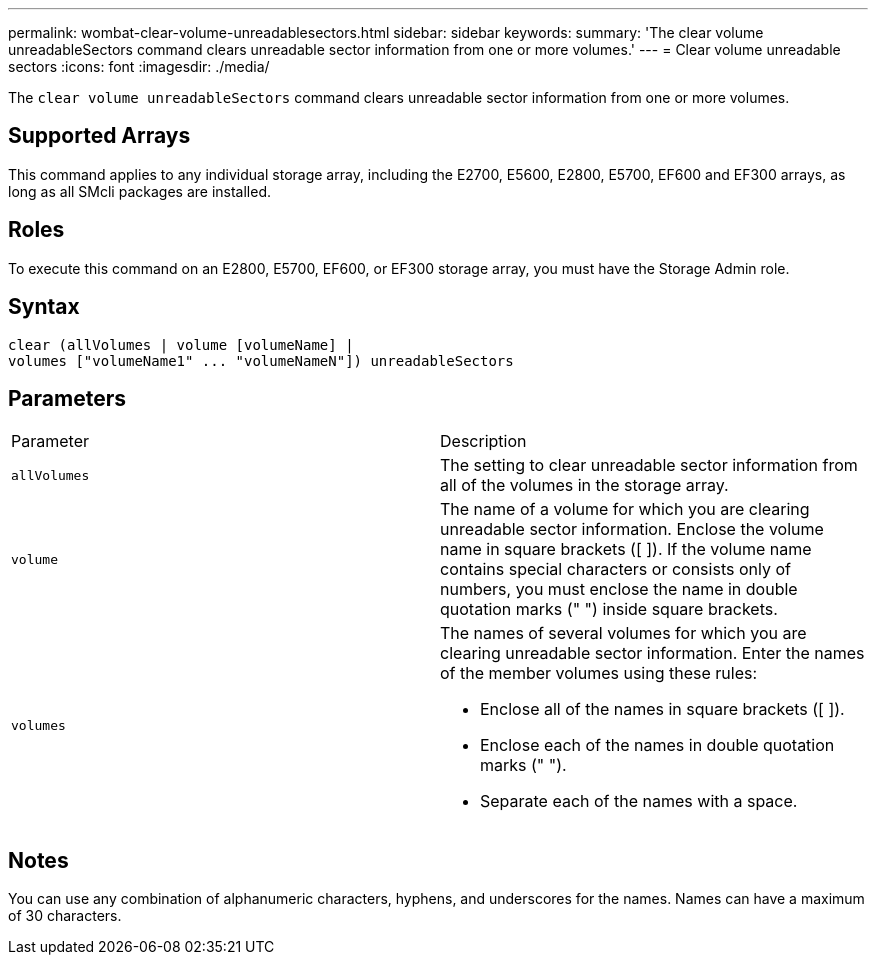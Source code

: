 ---
permalink: wombat-clear-volume-unreadablesectors.html
sidebar: sidebar
keywords: 
summary: 'The clear volume unreadableSectors command clears unreadable sector information from one or more volumes.'
---
= Clear volume unreadable sectors
:icons: font
:imagesdir: ./media/

[.lead]
The `clear volume unreadableSectors` command clears unreadable sector information from one or more volumes.

== Supported Arrays

This command applies to any individual storage array, including the E2700, E5600, E2800, E5700, EF600 and EF300 arrays, as long as all SMcli packages are installed.

== Roles

To execute this command on an E2800, E5700, EF600, or EF300 storage array, you must have the Storage Admin role.

== Syntax

----
clear (allVolumes | volume [volumeName] |
volumes ["volumeName1" ... "volumeNameN"]) unreadableSectors
----

== Parameters

|===
| Parameter| Description
a|
`allVolumes`
a|
The setting to clear unreadable sector information from all of the volumes in the storage array.
a|
`volume`
a|
The name of a volume for which you are clearing unreadable sector information. Enclose the volume name in square brackets ([ ]). If the volume name contains special characters or consists only of numbers, you must enclose the name in double quotation marks (" ") inside square brackets.

a|
`volumes`
a|
The names of several volumes for which you are clearing unreadable sector information. Enter the names of the member volumes using these rules:

* Enclose all of the names in square brackets ([ ]).
* Enclose each of the names in double quotation marks (" ").
* Separate each of the names with a space.

|===

== Notes

You can use any combination of alphanumeric characters, hyphens, and underscores for the names. Names can have a maximum of 30 characters.
